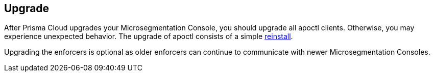 == Upgrade

//'''
//
//title: Upgrade
//type: list
//url: "/saas/upgrade/"
//menu:
//  saas:
//    identifier: upgrade
//    weight: 80
//on-prem-only: true
//
//'''

After Prisma Cloud upgrades your Microsegmentation Console, you should upgrade all apoctl clients.
Otherwise, you may experience unexpected behavior.
The upgrade of apoctl consists of a simple xref:../start/install-apoctl.adoc[reinstall].

Upgrading the enforcers is optional as older enforcers can continue to communicate with newer Microsegmentation Consoles.

